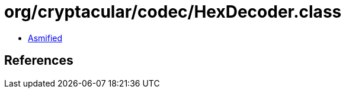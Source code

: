 = org/cryptacular/codec/HexDecoder.class

 - link:HexDecoder-asmified.java[Asmified]

== References

